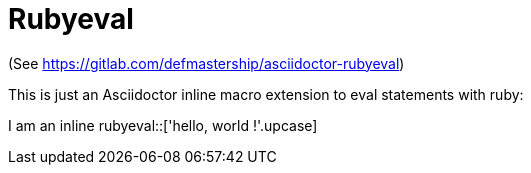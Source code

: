 = Rubyeval

(See https://gitlab.com/defmastership/asciidoctor-rubyeval)

This is just an Asciidoctor inline  macro extension to eval statements with ruby:

:my_str: hello, world !

I am an inline rubyeval::['{my_str}'.upcase]
